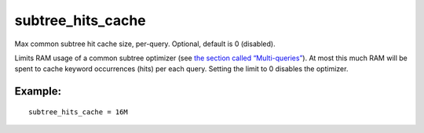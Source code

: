 subtree\_hits\_cache
~~~~~~~~~~~~~~~~~~~~

Max common subtree hit cache size, per-query. Optional, default is 0
(disabled).

Limits RAM usage of a common subtree optimizer (see `the section called
“Multi-queries” <../../multi-queries.rst>`__). At most this much RAM will
be spent to cache keyword occurrences (hits) per each query. Setting the
limit to 0 disables the optimizer.

Example:
^^^^^^^^

::


    subtree_hits_cache = 16M

